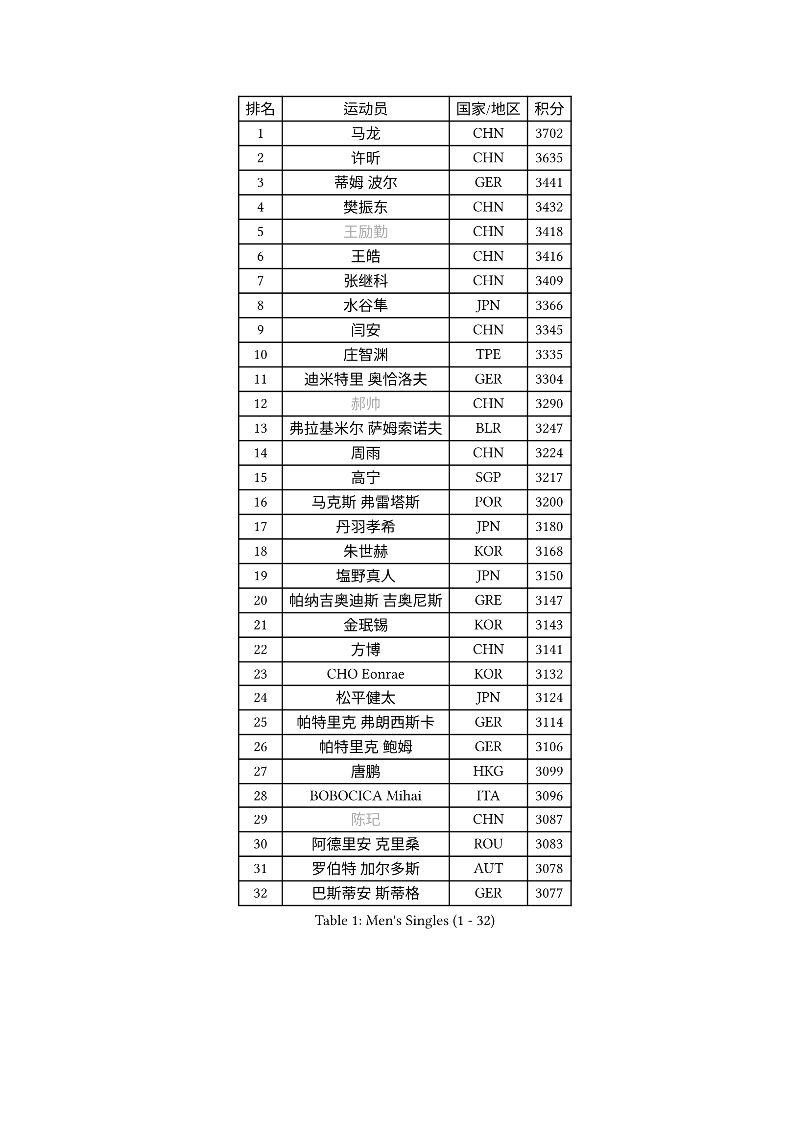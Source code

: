 
#set text(font: ("Courier New", "NSimSun"))
#figure(
  caption: "Men's Singles (1 - 32)",
    table(
      columns: 4,
      [排名], [运动员], [国家/地区], [积分],
      [1], [马龙], [CHN], [3702],
      [2], [许昕], [CHN], [3635],
      [3], [蒂姆 波尔], [GER], [3441],
      [4], [樊振东], [CHN], [3432],
      [5], [#text(gray, "王励勤")], [CHN], [3418],
      [6], [王皓], [CHN], [3416],
      [7], [张继科], [CHN], [3409],
      [8], [水谷隼], [JPN], [3366],
      [9], [闫安], [CHN], [3345],
      [10], [庄智渊], [TPE], [3335],
      [11], [迪米特里 奥恰洛夫], [GER], [3304],
      [12], [#text(gray, "郝帅")], [CHN], [3290],
      [13], [弗拉基米尔 萨姆索诺夫], [BLR], [3247],
      [14], [周雨], [CHN], [3224],
      [15], [高宁], [SGP], [3217],
      [16], [马克斯 弗雷塔斯], [POR], [3200],
      [17], [丹羽孝希], [JPN], [3180],
      [18], [朱世赫], [KOR], [3168],
      [19], [塩野真人], [JPN], [3150],
      [20], [帕纳吉奥迪斯 吉奥尼斯], [GRE], [3147],
      [21], [金珉锡], [KOR], [3143],
      [22], [方博], [CHN], [3141],
      [23], [CHO Eonrae], [KOR], [3132],
      [24], [松平健太], [JPN], [3124],
      [25], [帕特里克 弗朗西斯卡], [GER], [3114],
      [26], [帕特里克 鲍姆], [GER], [3106],
      [27], [唐鹏], [HKG], [3099],
      [28], [BOBOCICA Mihai], [ITA], [3096],
      [29], [#text(gray, "陈玘")], [CHN], [3087],
      [30], [阿德里安 克里桑], [ROU], [3083],
      [31], [罗伯特 加尔多斯], [AUT], [3078],
      [32], [巴斯蒂安 斯蒂格], [GER], [3077],
    )
  )#pagebreak()

#set text(font: ("Courier New", "NSimSun"))
#figure(
  caption: "Men's Singles (33 - 64)",
    table(
      columns: 4,
      [排名], [运动员], [国家/地区], [积分],
      [33], [李廷佑], [KOR], [3058],
      [34], [利亚姆 皮切福德], [ENG], [3057],
      [35], [TOKIC Bojan], [SLO], [3049],
      [36], [ACHANTA Sharath Kamal], [IND], [3028],
      [37], [吴尚垠], [KOR], [3018],
      [38], [斯蒂芬 门格尔], [GER], [3018],
      [39], [陈建安], [TPE], [3017],
      [40], [SHIBAEV Alexander], [RUS], [3007],
      [41], [安德烈 加奇尼], [CRO], [3005],
      [42], [KIM Hyok Bong], [PRK], [3001],
      [43], [LUNDQVIST Jens], [SWE], [2999],
      [44], [LIU Yi], [CHN], [2997],
      [45], [吉田海伟], [JPN], [2994],
      [46], [丁祥恩], [KOR], [2993],
      [47], [斯特凡 菲格尔], [AUT], [2988],
      [48], [WANG Zengyi], [POL], [2979],
      [49], [米凯尔 梅兹], [DEN], [2976],
      [50], [蒂亚戈 阿波罗尼亚], [POR], [2961],
      [51], [PERSSON Jon], [SWE], [2956],
      [52], [MONTEIRO Joao], [POR], [2956],
      [53], [CHEN Weixing], [AUT], [2951],
      [54], [MATTENET Adrien], [FRA], [2946],
      [55], [黄镇廷], [HKG], [2945],
      [56], [KOU Lei], [UKR], [2935],
      [57], [PROKOPCOV Dmitrij], [CZE], [2914],
      [58], [LI Ahmet], [TUR], [2914],
      [59], [郑荣植], [KOR], [2913],
      [60], [TSUBOI Gustavo], [BRA], [2913],
      [61], [DRINKHALL Paul], [ENG], [2911],
      [62], [奥马尔 阿萨尔], [EGY], [2905],
      [63], [SMIRNOV Alexey], [RUS], [2903],
      [64], [#text(gray, "KIM Junghoon")], [KOR], [2902],
    )
  )#pagebreak()

#set text(font: ("Courier New", "NSimSun"))
#figure(
  caption: "Men's Singles (65 - 96)",
    table(
      columns: 4,
      [排名], [运动员], [国家/地区], [积分],
      [65], [维尔纳 施拉格], [AUT], [2897],
      [66], [李尚洙], [KOR], [2896],
      [67], [江天一], [HKG], [2894],
      [68], [STOYANOV Niagol], [ITA], [2893],
      [69], [#text(gray, "克里斯蒂安 苏斯")], [GER], [2892],
      [70], [梁靖崑], [CHN], [2890],
      [71], [KONECNY Tomas], [CZE], [2886],
      [72], [HABESOHN Daniel], [AUT], [2867],
      [73], [艾曼纽 莱贝松], [FRA], [2866],
      [74], [村松雄斗], [JPN], [2865],
      [75], [HE Zhiwen], [ESP], [2861],
      [76], [西蒙 高兹], [FRA], [2861],
      [77], [张一博], [JPN], [2860],
      [78], [GORAK Daniel], [POL], [2860],
      [79], [卡林尼科斯 格林卡], [GRE], [2855],
      [80], [吉村真晴], [JPN], [2851],
      [81], [约尔根 佩尔森], [SWE], [2846],
      [82], [ROBINOT Quentin], [FRA], [2846],
      [83], [WANG Eugene], [CAN], [2846],
      [84], [GERELL Par], [SWE], [2844],
      [85], [尚坤], [CHN], [2844],
      [86], [FILUS Ruwen], [GER], [2837],
      [87], [TAN Ruiwu], [CRO], [2836],
      [88], [#text(gray, "VANG Bora")], [TUR], [2830],
      [89], [岸川圣也], [JPN], [2827],
      [90], [让 米歇尔 赛弗], [BEL], [2824],
      [91], [ELOI Damien], [FRA], [2820],
      [92], [KOSIBA Daniel], [HUN], [2820],
      [93], [ZHAN Jian], [SGP], [2820],
      [94], [CHTCHETININE Evgueni], [BLR], [2810],
      [95], [林高远], [CHN], [2809],
      [96], [诺沙迪 阿拉米扬], [IRI], [2806],
    )
  )#pagebreak()

#set text(font: ("Courier New", "NSimSun"))
#figure(
  caption: "Men's Singles (97 - 128)",
    table(
      columns: 4,
      [排名], [运动员], [国家/地区], [积分],
      [97], [森园政崇], [JPN], [2802],
      [98], [MATSUMOTO Cazuo], [BRA], [2790],
      [99], [TAKAKIWA Taku], [JPN], [2790],
      [100], [OYA Hidetoshi], [JPN], [2781],
      [101], [MACHADO Carlos], [ESP], [2776],
      [102], [汪洋], [SVK], [2771],
      [103], [KIM Nam Chol], [PRK], [2762],
      [104], [DIDUKH Oleksandr], [UKR], [2759],
      [105], [NORDBERG Hampus], [SWE], [2756],
      [106], [PAPAGEORGIOU Konstantinos], [GRE], [2750],
      [107], [UEDA Jin], [JPN], [2749],
      [108], [夸德里 阿鲁纳], [NGR], [2747],
      [109], [STERNBERG Kasper], [DEN], [2743],
      [110], [ROBINOT Alexandre], [FRA], [2743],
      [111], [SALIFOU Abdel-Kader], [FRA], [2743],
      [112], [吉田雅己], [JPN], [2741],
      [113], [SEO Hyundeok], [KOR], [2738],
      [114], [GERALDO Joao], [POR], [2738],
      [115], [PAIKOV Mikhail], [RUS], [2734],
      [116], [SKACHKOV Kirill], [RUS], [2734],
      [117], [#text(gray, "LIN Ju")], [DOM], [2733],
      [118], [WU Zhikang], [SGP], [2733],
      [119], [IONESCU Ovidiu], [ROU], [2730],
      [120], [REED Daniel], [ENG], [2725],
      [121], [OVERSJO Mattias], [SWE], [2723],
      [122], [PISTEJ Lubomir], [SVK], [2716],
      [123], [KOSOWSKI Jakub], [POL], [2714],
      [124], [朴申赫], [PRK], [2708],
      [125], [CHEUNG Yuk], [HKG], [2707],
      [126], [KIM Donghyun], [KOR], [2705],
      [127], [PATTANTYUS Adam], [HUN], [2705],
      [128], [LIVENTSOV Alexey], [RUS], [2704],
    )
  )
